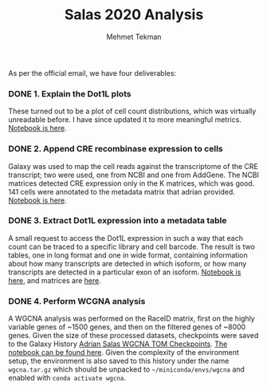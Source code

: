 #+TITLE: Salas 2020 Analysis
#+PROPERTY: header-args :exports both :eval never-export
#+OPTIONS: H:4 num:nil toc:5
#+EXCLUDE_TAGS: noexport
#+AUTHOR: Mehmet Tekman


As per the official email, we have four deliverables:

*** DONE 1. Explain the Dot1L plots
  CLOSED: [2020-07-23 Do 15:58]

  These turned out to be a plot of cell count distributions, which was virtually unreadable before. I have since updated it to more meaningful metrics. [[file:1_plots.org][Notebook is here]].

*** DONE 2. Append CRE recombinase expression to cells
  CLOSED: [2020-07-27 Mo 15:58]

  Galaxy was used to map the cell reads against the transcriptome of the CRE transcript; two were used, one from NCBI and one from AddGene. The NCBI matrices detected CRE expression only in the K matrices, which was good. 141 cells were annotated to the metadata matrix that adrian provided. [[file:2_cre.org][Notebook is here]].

*** DONE 3. Extract Dot1L expression into a metadata table
    CLOSED: [2020-07-29 Wed 06:44]

    A small request to access the Dot1L expression in such a way that each count can be traced to a specific library and cell barcode.
    The result is two tables, one in long format and one in wide format, containing information about how many transcripts are detected in which isoform, or how many transcripts are detected in a particular exon of an isoform. [[file:3_dot1lmeta.org][Notebook is here]], and matrices are [[file:files/3_dot1lmeta/largemat/][here]].


*** DONE 4. Perform WCGNA analysis
    CLOSED: [2020-07-30 Thu 22:43]

    A WGCNA analysis was performed on the RaceID matrix, first on the highly variable genes of ~1500 genes, and then on the filtered genes of ~8000 genes. Given the size of these processed datasets, checkpoints were saved to the Galaxy History [[https://usegalaxy.eu/u/mehmet-tekman/h/adrian-salas-wgcna-tom-checkpoints][Adrian Salas WGCNA TOM Checkpoints]]. [[file:4_wgcna.ipynb][The notebook can be found here]].
    Given the complexity of the environment setup, the environment is also saved to this history under the name =wgcna.tar.gz= which should be unpacked to =~/miniconda/envs/wgcna= and enabled with =conda activate wgcna=.
